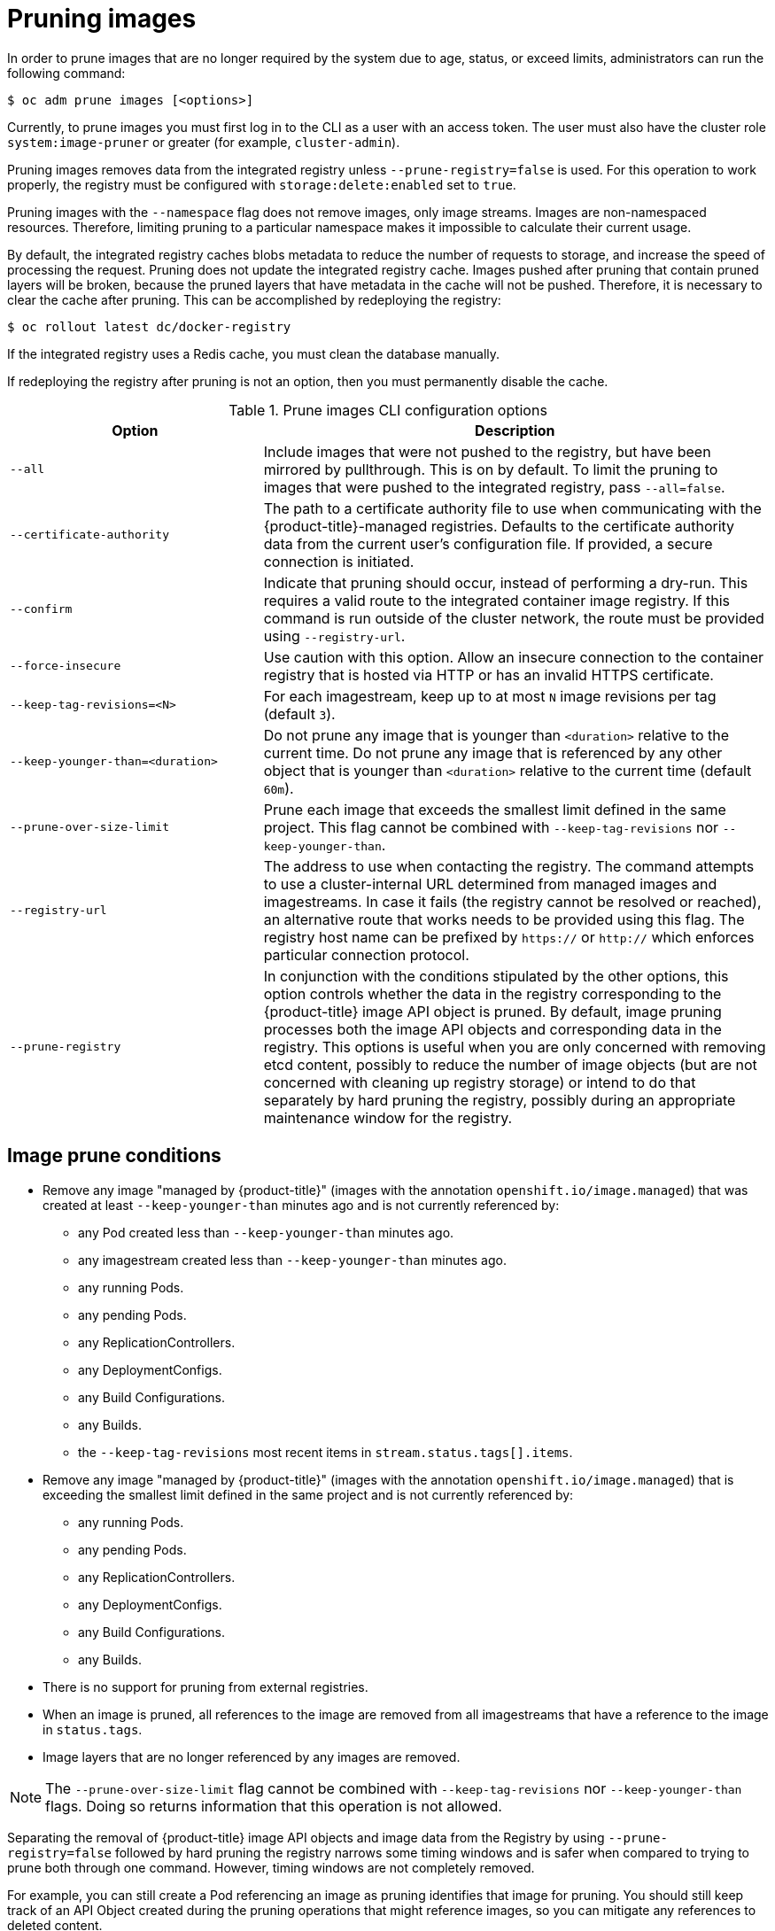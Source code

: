 // Module included in the following assemblies:
//
// * applications/pruning-objects.adoc

[id="pruning-images-{context}"]
= Pruning images

In order to prune images that are no longer required by the system due to age,
status, or exceed limits, administrators can run the following command:

----
$ oc adm prune images [<options>]
----

Currently, to prune images you must first log in to the CLI as a user with an
access token. The user must also have the cluster role `system:image-pruner` or
greater (for example, `cluster-admin`).

Pruning images removes data from the integrated registry unless
`--prune-registry=false` is used. For this operation to work properly, the
registry must be configured with `storage:delete:enabled` set to `true`.

Pruning images with the `--namespace` flag does not remove images, only image
streams. Images are non-namespaced resources. Therefore, limiting pruning to a
particular namespace makes it impossible to calculate their current usage.

By default, the integrated registry caches blobs metadata to reduce the number
of requests to storage, and increase the speed of processing the request.
Pruning does not update the integrated registry cache. Images pushed after
pruning that contain pruned layers will be broken, because the pruned layers
that have metadata in the cache will not be pushed. Therefore, it is necessary
to clear the cache after pruning. This can be accomplished by redeploying the
registry:

----
$ oc rollout latest dc/docker-registry
----

If the integrated registry uses a Redis cache, you must clean the database
manually.

If redeploying the registry after pruning is not an option, then you must
permanently disable the cache.

.Prune images CLI configuration options
[cols="4,8",options="header"]
|===

|Option |Description

.^|`--all`
|Include images that were not pushed to the registry, but have been mirrored by
pullthrough. This is on by default. To limit the pruning to images that were
pushed to the integrated registry, pass `--all=false`.

.^|`--certificate-authority`
|The path to a certificate authority file to use when communicating with the
{product-title}-managed registries. Defaults to the certificate authority data
from the current user's configuration file. If provided, a secure connection is
initiated.

.^|`--confirm`
|Indicate that pruning should occur, instead of performing a dry-run. This
requires a valid route to the integrated container image registry. If this
command is run outside of the cluster network, the route must be provided
using `--registry-url`.

.^|`--force-insecure`
|Use caution with this option. Allow an insecure connection to the container
registry that is hosted via HTTP or has an invalid HTTPS certificate.

.^|`--keep-tag-revisions=<N>`
|For each imagestream, keep up to at most `N` image revisions per tag (default
`3`).

.^|`--keep-younger-than=<duration>`
|Do not prune any image that is younger than `<duration>` relative to the
current time. Do not prune any image that is referenced by any other object that
is younger than `<duration>` relative to the current time (default `60m`).

.^|`--prune-over-size-limit`
|Prune each image that exceeds the smallest limit defined in the same project.
This flag cannot be combined with `--keep-tag-revisions` nor
`--keep-younger-than`.

.^|`--registry-url`
|The address to use when contacting the registry. The command attempts to use a
cluster-internal URL determined from managed images and imagestreams. In case
it fails (the registry cannot be resolved or reached), an alternative route that
works needs to be provided using this flag. The registry host name can be
prefixed by `https://` or `http://` which enforces particular connection
protocol.

.^|`--prune-registry`
|In conjunction with the conditions stipulated by the other options, this option
controls whether the data in the registry corresponding to the {product-title}
image API object is pruned. By default, image pruning processes both the image
API objects and corresponding data in the registry. This options is useful when
you are only concerned with removing etcd content, possibly to reduce the number
of image objects (but are not concerned with cleaning up registry storage) or
intend to do that separately by hard pruning the registry, possibly during an
appropriate maintenance window for the registry.
|===

[id="pruning-images-conditions-{context}"]
== Image prune conditions

* Remove any image "managed by {product-title}" (images with the annotation
`openshift.io/image.managed`) that was created at least `--keep-younger-than`
minutes ago and is not currently referenced by:
- any Pod created less than `--keep-younger-than` minutes ago.
- any imagestream created less than `--keep-younger-than` minutes ago.
- any running Pods.
- any pending Pods.
- any ReplicationControllers.
- any DeploymentConfigs.
- any Build Configurations.
- any Builds.
- the `--keep-tag-revisions` most recent items in `stream.status.tags[].items`.

* Remove any image "managed by {product-title}" (images with the annotation
`openshift.io/image.managed`) that is exceeding the smallest limit defined in
the same project and is not currently referenced by:
- any running Pods.
- any pending Pods.
- any ReplicationControllers.
- any DeploymentConfigs.
- any Build Configurations.
- any Builds.

* There is no support for pruning from external registries.

* When an image is pruned, all references to the image are removed from all
imagestreams that have a reference to the image in `status.tags`.

* Image layers that are no longer referenced by any images are removed.

[NOTE]
====
The `--prune-over-size-limit` flag cannot be combined with
`--keep-tag-revisions` nor `--keep-younger-than` flags. Doing so returns
information that this operation is not allowed.
====

Separating the removal of {product-title} image API objects and image data from
the Registry by using `--prune-registry=false` followed by hard pruning the
registry narrows some timing windows and is safer when compared to trying to
prune both through one command. However, timing windows are not completely
removed.

For example, you can still create a Pod referencing an image as pruning
identifies that image for pruning. You should still keep track of an API Object
created during the pruning operations that might reference images, so you can
mitigate any references to deleted content.

Also, keep in mind that re-doing the pruning without the `--prune-registry` option or with
`--prune-registry=true` does not lead to pruning the associated storage in the image registry
for images previously pruned by `--prune-registry=false`.
Any images that were pruned with `--prune-registry=false` can only be deleted from
registry storage by hard pruning the registry.

[id="pruning-images-running-operation-{context}"]
== Running the image prune operation

.Procedure

. To see what a pruning operation would delete:

.. Keeping up to three tag revisions, and keeping resources (images, image
streams and Pods) younger than sixty minutes:
+
----
$ oc adm prune images --keep-tag-revisions=3 --keep-younger-than=60m
----

.. Pruning every image that exceeds defined limits:
+
----
$ oc adm prune images --prune-over-size-limit
----

. To actually perform the prune operation with the options from the previous step:
+
----
$ oc adm prune images --keep-tag-revisions=3 --keep-younger-than=60m --confirm
----
+
----
$ oc adm prune images --prune-over-size-limit --confirm
----

[id="pruning-images-secure-insecure-{context}"]
== Using secure or insecure connections

The secure connection is the preferred and recommended approach. It is done over
HTTPS protocol with a mandatory certificate verification. The `prune` command
always attempts to use it if possible. If it is not possible, in some cases it
can fall-back to insecure connection, which is dangerous. In this case, either
certificate verification is skipped or plain HTTP protocol is used.

The fall-back to insecure connection is allowed in the following cases unless
`--certificate-authority` is specified:

. The `prune` command is run with the `--force-insecure` option.
. The provided `registry-url` is prefixed with the `http://` scheme.
. The provided `registry-url` is a local-link address or `localhost`.
. The configuration of the current user allows for an insecure connection. This
can be caused by the user either logging in using `--insecure-skip-tls-verify`
or choosing the insecure connection when prompted.

[IMPORTANT]
====
If the registry is secured by a certificate authority different from the one
used by {product-title}, it must be specified using the
`--certificate-authority` flag. Otherwise, the `prune` command fails with an
error.
====

[id="pruning-images-problems-{context}"]
== Image pruning problems

[discrete]
[id="pruning-images-not-being-pruned-{context}"]
==== Images not being pruned

If your images keep accumulating and the `prune` command removes just a small
portion of what you expect, ensure that you understand the image prune
conditions that must apply for an image to be considered a candidate for
pruning.

Ensure that images you want removed occur at higher positions in each tag
history than your chosen tag revisions threshold. For example, consider an old
and obsolete image named `sha:abz`. By running the following command in
namespace `N`, where the image is tagged, the image is tagged three times in a
single imagestream named `myapp`:

----
$ image_name="sha:abz"
$ oc get is -n N -o go-template='{{range $isi, $is := .items}}{{range $ti, $tag := $is.status.tags}}'\
  '{{range $ii, $item := $tag.items}}{{if eq $item.image "'"${image_name}"\
  $'"}}{{$is.metadata.name}}:{{$tag.tag}} at position {{$ii}} out of {{len $tag.items}}\n'\
  '{{end}}{{end}}{{end}}{{end}}'
myapp:v2 at position 4 out of 5
myapp:v2.1 at position 2 out of 2
myapp:v2.1-may-2016 at position 0 out of 1
----

When default options are used, the image is never pruned because it occurs at
position `0` in a history of `myapp:v2.1-may-2016` tag. For an image to be
considered for pruning, the administrator must either:

* Specify `--keep-tag-revisions=0` with the `oc adm prune images` command.
+
[CAUTION]
====
This action effectively removes all the tags from all the namespaces with
underlying images, unless they are younger or they are referenced by objects
younger than the specified threshold.
====

* Delete all the `istags` where the position is below the revision threshold,
which means `myapp:v2.1` and `myapp:v2.1-may-2016`.

* Move the image further in the history, either by running new Builds pushing to
the same `istag`, or by tagging other image. Unfortunately, this is not always
desirable for old release tags.

Tags having a date or time of a particular image's Build in their names should
be avoided, unless the image must be preserved for an undefined amount of time.
Such tags tend to have just one image in its history, which effectively prevents
them from ever being pruned.

[discrete]
[id="pruning-images-secure-against-insecure-{context}"]
==== Using a secure connection against insecure registry

If you see a message similar to the following in the output of the `oadm prune
images` command, then your registry is not secured and the `oadm prune images`
client attempts to use a secure connection:

----
error: error communicating with registry: Get https://172.30.30.30:5000/healthz: http: server gave HTTP response to HTTPS client
----

. The recommend solution is to secure the registry. Otherwise, you can force the
client to use an insecure connection by appending `--force-insecure`  to the
command, however this is not recommended.

[discrete]
[id="pruning-images-insecure-against-secure-{context}"]
==== Using an insecure connection against a secured registry

If you see one of the following errors in the output of the `oadm prune images`
command, it means that your registry is secured using a certificate signed by a
certificate authority other than the one used by `oadm prune images` client for
connection verification:

----
error: error communicating with registry: Get http://172.30.30.30:5000/healthz: malformed HTTP response "\x15\x03\x01\x00\x02\x02"
error: error communicating with registry: [Get https://172.30.30.30:5000/healthz: x509: certificate signed by unknown authority, Get http://172.30.30.30:5000/healthz: malformed HTTP response "\x15\x03\x01\x00\x02\x02"]
----

By default, the certificate authority data stored in the user's configuration
file are used; the same is true for communication with the master API.

Use the `--certificate-authority` option to provide the right certificate
authority for the container image registry server.

[discrete]
[id="pruning-images-wrong-ca-{context}"]
==== Using the wrong certificate authority

The following error means that the certificate authority used to sign the
certificate of the secured container image registry is different than the
authority used by the client:

----
error: error communicating with registry: Get https://172.30.30.30:5000/: x509: certificate signed by unknown authority
----

Make sure to provide the right one with the flag `--certificate-authority`.

As a workaround, the `--force-insecure` flag can be added instead. However, this
is not recommended.

////
Links needed for "Additional resources" list once converted:

xref:../cli_reference/get_started_cli.adoc#basic-setup-and-login[log in to the
CLI] as a user with an
xref:../architecture/additional_concepts/authentication.adoc#oauth[access
token]. The user must also have the
xref:../architecture/additional_concepts/authorization.adoc#roles[cluster role]
*system:image-pruner* or greater (for example, *cluster-admin*).

xref:../install_config/registry/extended_registry_configuration.adoc#docker-registry-configuration-reference-storage[registry is configured]

xref:../install_config/registry/extended_registry_configuration.adoc#docker-registry-configuration-reference-redis[redis
cache],

xref:../install_config/registry/extended_registry_configuration.adoc#docker-registry-configuration-reference-cache[permanently
disable the cache].

xref:../install_config/registry/extended_registry_configuration.adoc#docker-registry-configuration-reference-cache[permanently
disable the cache].

See
xref:pruning-images-secure-or-insecure[Using Secure or Insecure Connections]
for more information.

xref:limits.adoc#image-limits[limit]

xref:using-wrong-certificate-authority[Using the Wrong Certificate Authority]
or xref:using-insecure-connection-against-secured-registry[Using an Insecure
Connection Against a Secured Registry].

xref:../dev_guide/managing_images.adoc#tag-naming[Learn more about _istag_
naming.]
////
